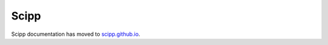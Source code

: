 Scipp
=====

Scipp documentation has moved to `scipp.github.io <https://scipp.github.io/>`_.

.. raw:: html

    <script type="text/javascript">
    window.location.replace('https://scipp.github.io/');
    </script>
